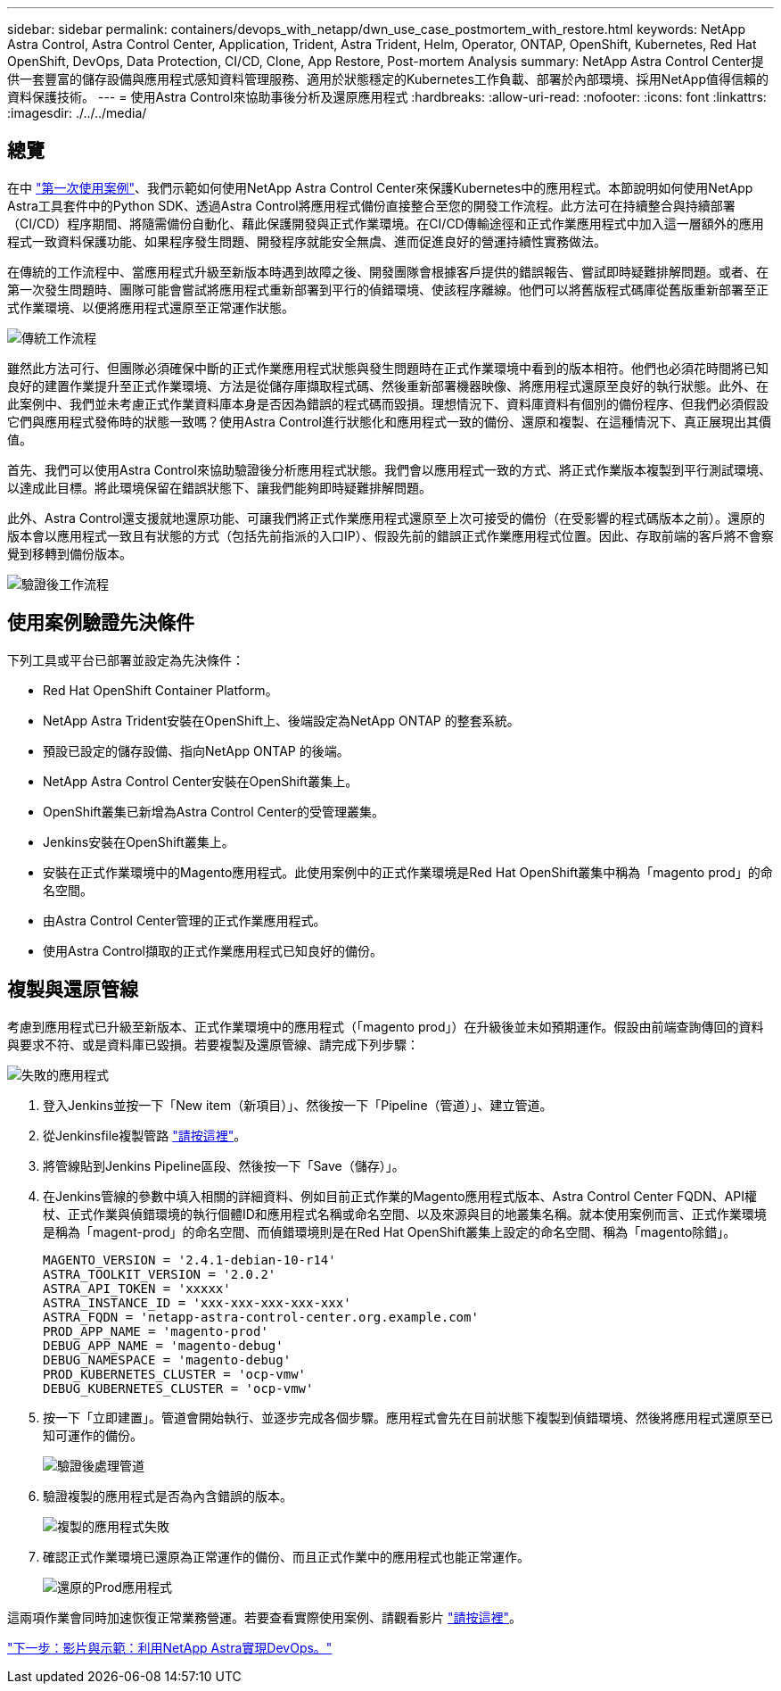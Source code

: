 ---
sidebar: sidebar 
permalink: containers/devops_with_netapp/dwn_use_case_postmortem_with_restore.html 
keywords: NetApp Astra Control, Astra Control Center, Application, Trident, Astra Trident, Helm, Operator, ONTAP, OpenShift, Kubernetes, Red Hat OpenShift, DevOps, Data Protection, CI/CD, Clone, App Restore, Post-mortem Analysis 
summary: NetApp Astra Control Center提供一套豐富的儲存設備與應用程式感知資料管理服務、適用於狀態穩定的Kubernetes工作負載、部署於內部環境、採用NetApp值得信賴的資料保護技術。 
---
= 使用Astra Control來協助事後分析及還原應用程式
:hardbreaks:
:allow-uri-read: 
:nofooter: 
:icons: font
:linkattrs: 
:imagesdir: ./../../media/




== 總覽

在中 link:dwn_use_case_integrated_data_protection.html["第一次使用案例"]、我們示範如何使用NetApp Astra Control Center來保護Kubernetes中的應用程式。本節說明如何使用NetApp Astra工具套件中的Python SDK、透過Astra Control將應用程式備份直接整合至您的開發工作流程。此方法可在持續整合與持續部署（CI/CD）程序期間、將隨需備份自動化、藉此保護開發與正式作業環境。在CI/CD傳輸途徑和正式作業應用程式中加入這一層額外的應用程式一致資料保護功能、如果程序發生問題、開發程序就能安全無虞、進而促進良好的營運持續性實務做法。

在傳統的工作流程中、當應用程式升級至新版本時遇到故障之後、開發團隊會根據客戶提供的錯誤報告、嘗試即時疑難排解問題。或者、在第一次發生問題時、團隊可能會嘗試將應用程式重新部署到平行的偵錯環境、使該程序離線。他們可以將舊版程式碼庫從舊版重新部署至正式作業環境、以便將應用程式還原至正常運作狀態。

image::dwn_image9.jpg[傳統工作流程]

雖然此方法可行、但團隊必須確保中斷的正式作業應用程式狀態與發生問題時在正式作業環境中看到的版本相符。他們也必須花時間將已知良好的建置作業提升至正式作業環境、方法是從儲存庫擷取程式碼、然後重新部署機器映像、將應用程式還原至良好的執行狀態。此外、在此案例中、我們並未考慮正式作業資料庫本身是否因為錯誤的程式碼而毀損。理想情況下、資料庫資料有個別的備份程序、但我們必須假設它們與應用程式發佈時的狀態一致嗎？使用Astra Control進行狀態化和應用程式一致的備份、還原和複製、在這種情況下、真正展現出其價值。

首先、我們可以使用Astra Control來協助驗證後分析應用程式狀態。我們會以應用程式一致的方式、將正式作業版本複製到平行測試環境、以達成此目標。將此環境保留在錯誤狀態下、讓我們能夠即時疑難排解問題。

此外、Astra Control還支援就地還原功能、可讓我們將正式作業應用程式還原至上次可接受的備份（在受影響的程式碼版本之前）。還原的版本會以應用程式一致且有狀態的方式（包括先前指派的入口IP）、假設先前的錯誤正式作業應用程式位置。因此、存取前端的客戶將不會察覺到移轉到備份版本。

image::dwn_image10.jpg[驗證後工作流程]



== 使用案例驗證先決條件

下列工具或平台已部署並設定為先決條件：

* Red Hat OpenShift Container Platform。
* NetApp Astra Trident安裝在OpenShift上、後端設定為NetApp ONTAP 的整套系統。
* 預設已設定的儲存設備、指向NetApp ONTAP 的後端。
* NetApp Astra Control Center安裝在OpenShift叢集上。
* OpenShift叢集已新增為Astra Control Center的受管理叢集。
* Jenkins安裝在OpenShift叢集上。
* 安裝在正式作業環境中的Magento應用程式。此使用案例中的正式作業環境是Red Hat OpenShift叢集中稱為「magento prod」的命名空間。
* 由Astra Control Center管理的正式作業應用程式。
* 使用Astra Control擷取的正式作業應用程式已知良好的備份。




== 複製與還原管線

考慮到應用程式已升級至新版本、正式作業環境中的應用程式（「magento prod」）在升級後並未如預期運作。假設由前端查詢傳回的資料與要求不符、或是資料庫已毀損。若要複製及還原管線、請完成下列步驟：

image::dwn_image12.jpg[失敗的應用程式]

. 登入Jenkins並按一下「New item（新項目）」、然後按一下「Pipeline（管道）」、建立管道。
. 從Jenkinsfile複製管路 https://github.com/NetApp/netapp-astra-toolkits/blob/main/ci_cd_examples/jenkins_pipelines/clone_for_postmortem_and_restore/Jenkinsfile["請按這裡"^]。
. 將管線貼到Jenkins Pipeline區段、然後按一下「Save（儲存）」。
. 在Jenkins管線的參數中填入相關的詳細資料、例如目前正式作業的Magento應用程式版本、Astra Control Center FQDN、API權杖、正式作業與偵錯環境的執行個體ID和應用程式名稱或命名空間、以及來源與目的地叢集名稱。就本使用案例而言、正式作業環境是稱為「magent-prod」的命名空間、而偵錯環境則是在Red Hat OpenShift叢集上設定的命名空間、稱為「magento除錯」。
+
[listing]
----
MAGENTO_VERSION = '2.4.1-debian-10-r14'
ASTRA_TOOLKIT_VERSION = '2.0.2'
ASTRA_API_TOKEN = 'xxxxx'
ASTRA_INSTANCE_ID = 'xxx-xxx-xxx-xxx-xxx'
ASTRA_FQDN = 'netapp-astra-control-center.org.example.com'
PROD_APP_NAME = 'magento-prod'
DEBUG_APP_NAME = 'magento-debug'
DEBUG_NAMESPACE = 'magento-debug'
PROD_KUBERNETES_CLUSTER = 'ocp-vmw'
DEBUG_KUBERNETES_CLUSTER = 'ocp-vmw'
----
. 按一下「立即建置」。管道會開始執行、並逐步完成各個步驟。應用程式會先在目前狀態下複製到偵錯環境、然後將應用程式還原至已知可運作的備份。
+
image::dwn_image15.jpg[驗證後處理管道]

. 驗證複製的應用程式是否為內含錯誤的版本。
+
image::dwn_image13.jpg[複製的應用程式失敗]

. 確認正式作業環境已還原為正常運作的備份、而且正式作業中的應用程式也能正常運作。
+
image::dwn_image14.jpg[還原的Prod應用程式]



這兩項作業會同時加速恢復正常業務營運。若要查看實際使用案例、請觀看影片 link:dwn_videos_clone_for_postmortem_and_restore.html["請按這裡"^]。

link:dwn_videos_and_demos.html["下一步：影片與示範：利用NetApp Astra實現DevOps。"]
